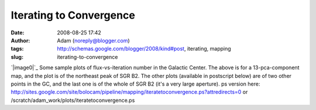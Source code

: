 Iterating to Convergence
########################
:date: 2008-08-25 17:42
:author: Adam (noreply@blogger.com)
:tags: http://schemas.google.com/blogger/2008/kind#post, iterating, mapping
:slug: iterating-to-convergence

`|image0|`_
Some sample plots of flux-vs-iteration number in the Galactic Center.
The above is for a 13-pca-component map, and the plot is of the
northeast peak of SGR B2. The other plots (available in postscript
below) are of two other points in the GC, and the last one is of the
whole of SGR B2 (it's a very large aperture).
ps version here:
`http://sites.google.com/site/bolocam/pipeline/mapping/iteratetoconvergence.ps?attredirects=0`_
or /scratch/adam\_work/plots/iteratetoconvergence.ps

.. _|image1|: http://4.bp.blogspot.com/_lsgW26mWZnU/SLLufcweELI/AAAAAAAADOs/5LV8RF28aUk/s1600-h/iteratetoconvergence-0.png
.. _`http://sites.google.com/site/bolocam/pipeline/mapping/iteratetoconvergence.ps?attredirects=0`: http://sites.google.com/site/bolocam/pipeline/mapping/iteratetoconvergence.ps?attredirects=0

.. |image0| image:: http://4.bp.blogspot.com/_lsgW26mWZnU/SLLufcweELI/AAAAAAAADOs/5LV8RF28aUk/s400/iteratetoconvergence-0.png
.. |image1| image:: http://4.bp.blogspot.com/_lsgW26mWZnU/SLLufcweELI/AAAAAAAADOs/5LV8RF28aUk/s400/iteratetoconvergence-0.png
